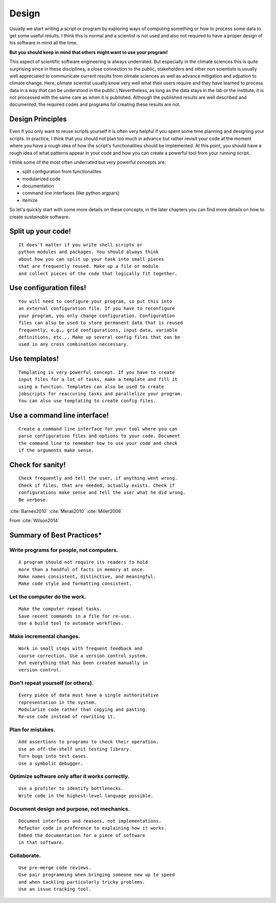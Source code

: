 Design
======

Usually we start writing a script or program by exploring ways of
computing something or how to process some data to get some useful
results. I think this is normal and a scientist is not used and also not
required to have a proper design of his software in mind all the time.

**But you should keep in mind that others might want to use your program!**

This aspect of scientific software engineering is always underrated. But especially
in the climate sciences this is quite surprising since in these
disciplines, a close connection to the public, stakeholders and other
non scientists is usually well appreciated to communicate current
results from climate sciences as well as advance mitigation and adpation
to climate change. Here, climate scientist usually know very well what
their users require and they have learned to process data in a way that
can be understood in the public.\\ Nevertheless, as long as the data
stays in the lab or the institute, it is not processed with the same
care as when it is published. Although the published results are well
described and documented, the required codes and programs for creating
these results are not.

Design Principles
-----------------

Even if you only want to reuse scripts yourself it is often very helpful
if you spent some time planning and designing your scripts. In practice,
I think that you should not plan too much in advance but rather revisit
your code at the moment where you have a rough idea of how the script's
functionalities should be implemented. At this point, you should have a
rough idea of what patterns appear in your code and how you can create a
powerful tool from your running script.

I think some of the most often underrated but very powerful concepts
are:

-  split configuration from functionalites
-  modularized code
-  documentation
-  command line interfaces (like python argpars)
-  itemize

So let's quickly start with some more details on these concepts, in the
later chapters you can find more details on how to create *sustainable*
software.

Split up your code!
-------------------

::

        It does't matter if you write shell scripts or
        python modules and packages. You should always think 
        about how you can split up your task into small pieces
        that are frequently reused. Make up a file or module
        and collect pieces of the code that logically fit together.

Use configuration files!
------------------------

::

        You will need to configure your program, so put this into
        an external configuration file. If you have to reconfigure
        your program, you only change configuration. Configuration 
        files can also be used to store permanent data that is reused
        frequently, e.g., grid configurations, input data, variable
        definitions, etc... Make up several config files that can be
        used in any cross combination neccessary.

Use templates!
--------------

::

        Templating is very powerful concept. If you have to create
        input files for a lot of tasks, make a template and fill it
        using a function. Templates can also be used to create
        jobscripts for reaccuring tasks and parallelize your program.
        You can also use templating to create config files.

Use a command line interface!
-----------------------------

::

        Create a command line interface for your tool where you can
        parse configuration files and options to your code. Document
        the command line to remember how to use your code and check
        if the arguments make sense.

Check for sanity!
-----------------

::

        Check frequently and tell the user, if anything went wrong.
        Check if files, that are needed, actually exists. Check if
        configurations make sense and tell the user what he did wrong.
        Be verbose.

:cite:`Barnes2010` 
:cite:`Merali2010`
:cite:`Miller2006`

From :cite:`Wilson2014`

Summary of Best Practices\*
---------------------------

Write programs for people, not computers.
~~~~~~~~~~~~~~~~~~~~~~~~~~~~~~~~~~~~~~~~~

::

        A program should not require its readers to hold 
        more than a handful of facts in memory at once.
        Make names consistent, distinctive, and meaningful.
        Make code style and formatting consistent.

Let the computer do the work.
~~~~~~~~~~~~~~~~~~~~~~~~~~~~~

::

        Make the computer repeat tasks.
        Save recent commands in a file for re-use.
        Use a build tool to automate workflows.

Make incremental changes.
~~~~~~~~~~~~~~~~~~~~~~~~~

::

        Work in small steps with frequent feedback and 
        course correction. Use a version control system.
        Put everything that has been created manually in 
        version control.

Don't repeat yourself (or others).
~~~~~~~~~~~~~~~~~~~~~~~~~~~~~~~~~~

::

        Every piece of data must have a single authoritative 
        representation in the system.
        Modularize code rather than copying and pasting.
        Re-use code instead of rewriting it.

Plan for mistakes.
~~~~~~~~~~~~~~~~~~

::

        Add assertions to programs to check their operation.
        Use an off-the-shelf unit testing library.
        Turn bugs into test cases.
        Use a symbolic debugger.

Optimize software only after it works correctly.
~~~~~~~~~~~~~~~~~~~~~~~~~~~~~~~~~~~~~~~~~~~~~~~~

::

        Use a profiler to identify bottlenecks.
        Write code in the highest-level language possible.

Document design and purpose, not mechanics.
~~~~~~~~~~~~~~~~~~~~~~~~~~~~~~~~~~~~~~~~~~~

::

        Document interfaces and reasons, not implementations.
        Refactor code in preference to explaining how it works.
        Embed the documentation for a piece of software 
        in that software.

Collaborate.
~~~~~~~~~~~~

::

        Use pre-merge code reviews.
        Use pair programming when bringing someone new up to speed 
        and when tackling particularly tricky problems.
        Use an issue tracking tool.

